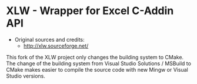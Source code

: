 * XLW - Wrapper for Excel C-Addin API

 + Original sources and credits:
   + http://xlw.sourceforge.net/

This fork of the XLW project only changes the building system to
CMake. The change of the building system from Visual Studio Solutions
/ MSBuild to CMake makes easier to compile the source code with new
Mingw or Visual Studio versions. 


